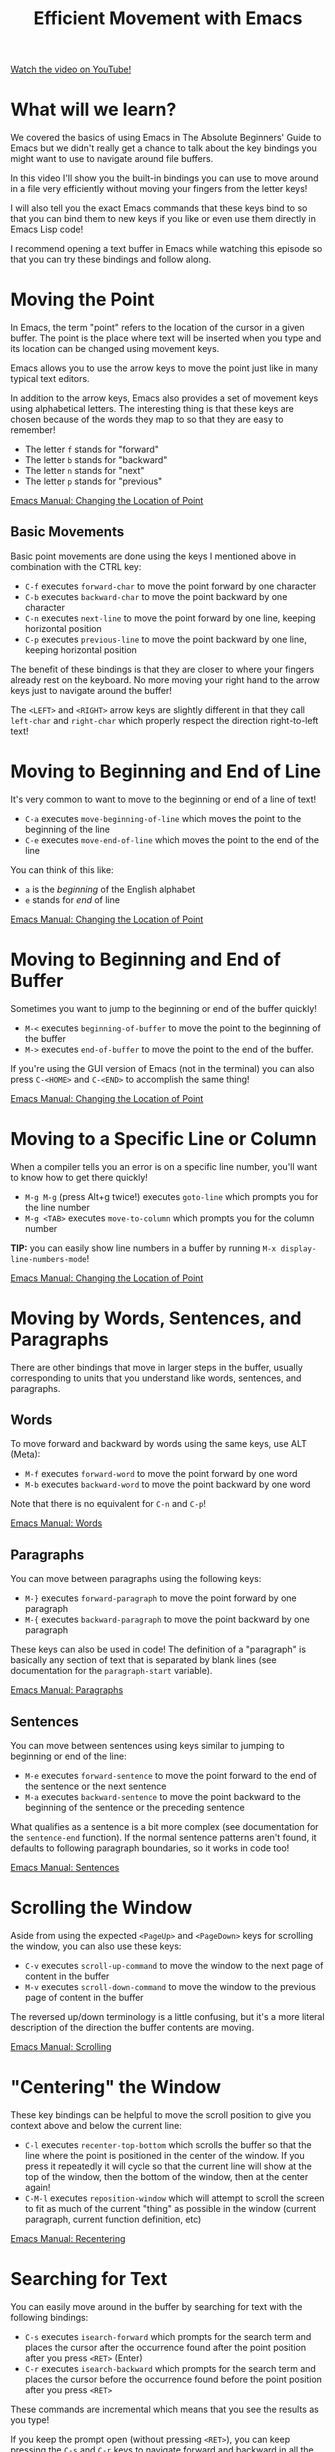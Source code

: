 #+title: Efficient Movement with Emacs

[[yt:wT_jUtEGfeg][Watch the video on YouTube!]]

* What will we learn?

We covered the basics of using Emacs in The Absolute Beginners' Guide to Emacs but we didn't really get a chance to talk about the key bindings you might want to use to navigate around file buffers.

In this video I'll show you the built-in bindings you can use to move around in a file very efficiently without moving your fingers from the letter keys!

I will also tell you the exact Emacs commands that these keys bind to so that you can bind them to new keys if you like or even use them directly in Emacs Lisp code!

I recommend opening a text buffer in Emacs while watching this episode so that you can try these bindings and follow along.

* Moving the Point

In Emacs, the term "point" refers to the location of the cursor in a given buffer.  The point is the place where text will be inserted when you type and its location can be changed using movement keys.

Emacs allows you to use the arrow keys to move the point just like in many typical text editors.

In addition to the arrow keys, Emacs also provides a set of movement keys using alphabetical letters.  The interesting thing is that these keys are chosen because of the words they map to so that they are easy to remember!

- The letter =f= stands for "forward"
- The letter =b= stands for "backward"
- The letter =n= stands for "next"
- The letter =p= stands for "previous"

[[https://www.gnu.org/software/emacs/manual/html_node/emacs/Moving-Point.html][Emacs Manual: Changing the Location of Point]]

** Basic Movements

Basic point movements are done using the keys I mentioned above in combination with the CTRL key:

- ~C-f~ executes =forward-char= to move the point forward by one character
- ~C-b~ executes =backward-char= to move the point backward by one character
- ~C-n~ executes =next-line= to move the point forward by one line, keeping horizontal position
- ~C-p~ executes =previous-line= to move the point backward by one line, keeping horizontal position

The benefit of these bindings is that they are closer to where your fingers already rest on the keyboard.  No more moving your right hand to the arrow keys just to navigate around the buffer!

The ~<LEFT>~ and ~<RIGHT>~ arrow keys are slightly different in that they call =left-char= and =right-char= which properly respect the direction right-to-left text!

* Moving to Beginning and End of Line

It's very common to want to move to the beginning or end of a line of text!

- ~C-a~ executes =move-beginning-of-line= which moves the point to the beginning of the line
- ~C-e~ executes =move-end-of-line= which moves the point to the end of the line

You can think of this like:

- =a= is the /beginning/ of the English alphabet
- =e= stands for /end/ of line

[[https://www.gnu.org/software/emacs/manual/html_node/emacs/Moving-Point.html][Emacs Manual: Changing the Location of Point]]

* Moving to Beginning and End of Buffer

Sometimes you want to jump to the beginning or end of the buffer quickly!

- ~M-<~ executes =beginning-of-buffer= to move the point to the beginning of the buffer
- ~M->~ executes =end-of-buffer= to move the point to the end of the buffer.

If you're using the GUI version of Emacs (not in the terminal) you can also press ~C-<HOME>~ and ~C-<END>~ to accomplish the same thing!

[[https://www.gnu.org/software/emacs/manual/html_node/emacs/Moving-Point.html][Emacs Manual: Changing the Location of Point]]

* Moving to a Specific Line or Column

When a compiler tells you an error is on a specific line number, you'll want to know how to get there quickly!

- ~M-g M-g~ (press Alt+g twice!) executes =goto-line= which prompts you for the line number
- ~M-g <TAB>~ executes =move-to-column= which prompts you for the column number

*TIP:* you can easily show line numbers in a buffer by running =M-x display-line-numbers-mode=!

[[https://www.gnu.org/software/emacs/manual/html_node/emacs/Moving-Point.html][Emacs Manual: Changing the Location of Point]]

* Moving by Words, Sentences, and Paragraphs

There are other bindings that move in larger steps in the buffer, usually corresponding to units that you understand like words, sentences, and paragraphs.

** Words

To move forward and backward by words using the same keys, use ALT (Meta):

- ~M-f~ executes =forward-word= to move the point forward by one word
- ~M-b~ executes =backward-word= to move the point backward by one word

Note that there is no equivalent for ~C-n~ and ~C-p~!

[[https://www.gnu.org/software/emacs/manual/html_node/emacs/Words.html][Emacs Manual: Words]]

** Paragraphs

You can move between paragraphs using the following keys:

- ~M-}~ executes =forward-paragraph= to move the point forward by one paragraph
- ~M-{~ executes =backward-paragraph= to move the point backward by one paragraph

These keys can also be used in code!  The definition of a "paragraph" is basically any section of text that is separated by blank lines (see documentation for the =paragraph-start= variable).

[[https://www.gnu.org/software/emacs/manual/html_node/emacs/Paragraphs.html][Emacs Manual: Paragraphs]]

** Sentences

You can move between sentences using keys similar to jumping to beginning or end of the line:

- ~M-e~ executes =forward-sentence= to move the point forward to the end of the sentence or the next sentence
- ~M-a~ executes =backward-sentence= to move the point backward to the beginning of the sentence or the preceding sentence

What qualifies as a sentence is a bit more complex (see documentation for the =sentence-end= function).  If the normal sentence patterns aren't found, it defaults to following paragraph boundaries, so it works in code too!

[[https://www.gnu.org/software/emacs/manual/html_node/emacs/Sentences.html][Emacs Manual: Sentences]]

* Scrolling the Window

Aside from using the expected ~<PageUp>~ and ~<PageDown>~ keys for scrolling the window, you can also use these keys:

- ~C-v~ executes =scroll-up-command= to move the window to the next page of content in the buffer
- ~M-v~ executes =scroll-down-command= to move the window to the previous page of content in the buffer

The reversed up/down terminology is a little confusing, but it's a more literal description of the direction the buffer contents are moving.

[[https://www.gnu.org/software/emacs/manual/html_node/emacs/Scrolling.html][Emacs Manual: Scrolling]]

* "Centering" the Window

These key bindings can be helpful to move the scroll position to give you context above and below the current line:

- ~C-l~ executes =recenter-top-bottom= which scrolls the buffer so that the line where the point is positioned in the center of the window.  If you press it repeatedly it will cycle so that the current line will show at the top of the window, then the bottom of the window, then at the center again!
- ~C-M-l~ executes =reposition-window= which will attempt to scroll the screen to fit as much of the current "thing" as possible in the window (current paragraph, current function definition, etc)

[[https://www.gnu.org/software/emacs/manual/html_node/emacs/Recentering.html][Emacs Manual: Recentering]]

* Searching for Text

You can easily move around in the buffer by searching for text with the following bindings:

- ~C-s~ executes =isearch-forward= which prompts for the search term and places the cursor after the occurrence found after the point position after you press ~<RET>~ (Enter)
- ~C-r~ executes =isearch-backward= which prompts for the search term and places the cursor before the occurrence found before the point position after you press ~<RET>~

These commands are incremental which means that you see the results as you type!

If you keep the prompt open (without pressing ~<RET>~), you can keep pressing the ~C-s~ and ~C-r~ keys to navigate forward and backward in all the results for this string in the same buffer!

*Tips*:

- These commands can be useful to just jump forward or backward to a specific character or string on the same line!
- You can also set a mark just before searching to make it easy to select a specific region.

[[https://www.gnu.org/software/emacs/manual/html_node/emacs/Basic-Isearch.html][Emacs Manual: Basics of Incremental Search]]

* What's next?

In the next video, we'll talk about how you can select regions of text using Emacs' "mark" commands!

After that, we'll continue covering the fundamental key bindings for editing and manipulating text.
